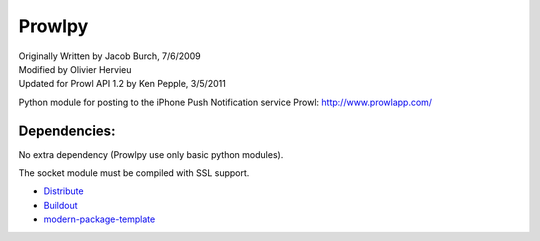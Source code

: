 =======
Prowlpy
=======

| Originally Written by Jacob Burch, 7/6/2009
| Modified by Olivier Hervieu
| Updated for Prowl API 1.2 by Ken Pepple, 3/5/2011

Python module for posting to the iPhone Push Notification service Prowl: http://www.prowlapp.com/

Dependencies:
=============

No extra dependency (Prowlpy use only basic python modules).

The socket module must be compiled with SSL support.


- `Distribute`_
- `Buildout`_
- `modern-package-template`_

.. _Buildout: http://www.buildout.org/
.. _Distribute: http://pypi.python.org/pypi/distribute
.. _`modern-package-template`: http://pypi.python.org/pypi/modern-package-template
